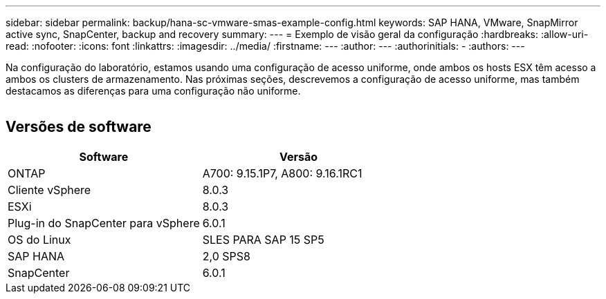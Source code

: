 ---
sidebar: sidebar 
permalink: backup/hana-sc-vmware-smas-example-config.html 
keywords: SAP HANA, VMware, SnapMirror active sync, SnapCenter, backup and recovery 
summary:  
---
= Exemplo de visão geral da configuração
:hardbreaks:
:allow-uri-read: 
:nofooter: 
:icons: font
:linkattrs: 
:imagesdir: ../media/
:firstname: ---
:author: ---
:authorinitials: -
:authors: ---


[role="lead"]
Na configuração do laboratório, estamos usando uma configuração de acesso uniforme, onde ambos os hosts ESX têm acesso a ambos os clusters de armazenamento. Nas próximas seções, descrevemos a configuração de acesso uniforme, mas também destacamos as diferenças para uma configuração não uniforme.

image:sc-saphana-vmware-smas-image1.png[""]



== Versões de software

[cols="50%,50%"]
|===
| Software | Versão 


| ONTAP | A700: 9.15.1P7, A800: 9.16.1RC1 


| Cliente vSphere | 8.0.3 


| ESXi | 8.0.3 


| Plug-in do SnapCenter para vSphere | 6.0.1 


| OS do Linux | SLES PARA SAP 15 SP5 


| SAP HANA | 2,0 SPS8 


| SnapCenter | 6.0.1 
|===